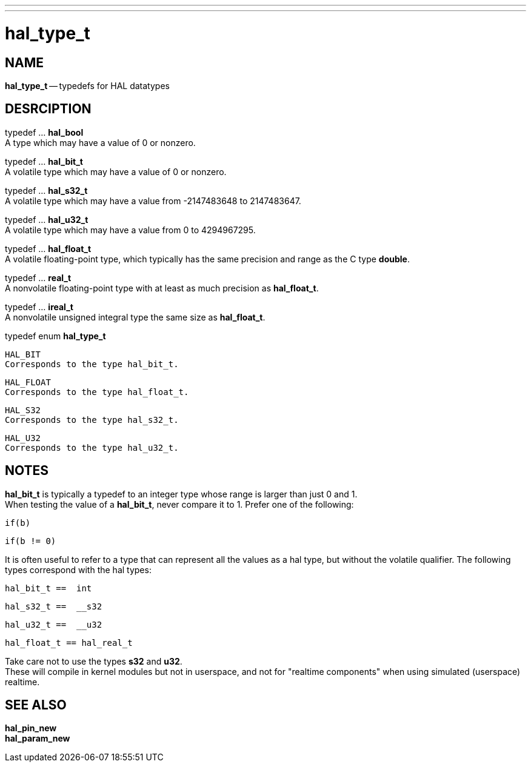 ---
---
:skip-front-matter:

= hal_type_t
:manmanual: HAL Components
:mansource: ../man/man3/hal_type_t.asciidoc
:man version : 


== NAME
**hal_type_t** -- typedefs for HAL datatypes


== DESRCIPTION

typedef ... **hal_bool** +
A type which may have a value of 0 or nonzero.

typedef ... **hal_bit_t** +
A volatile type which may have a value of 0 or nonzero.

typedef ... **hal_s32_t** +
A volatile type which may have a value from -2147483648 to 2147483647.

typedef ... **hal_u32_t** +
A volatile type which may have a value from 0 to 4294967295.

typedef ... **hal_float_t** +
A volatile floating-point type, which typically has the same precision and range
as the C type **double**.

typedef ... **real_t** +
A nonvolatile floating-point type with at least as much precision as
**hal_float_t**.

typedef ... **ireal_t** +
A nonvolatile unsigned integral type the same size as **hal_float_t**.

typedef enum **hal_type_t**

 HAL_BIT
 Corresponds to the type hal_bit_t.

 HAL_FLOAT
 Corresponds to the type hal_float_t.

 HAL_S32
 Corresponds to the type hal_s32_t.

 HAL_U32
 Corresponds to the type hal_u32_t.



== NOTES
**hal_bit_t** is typically a typedef to an integer type whose range is larger
than just 0 and 1.  +
When testing the value of a **hal_bit_t**, never compare
it to 1.  Prefer one of the following:

 if(b)

 if(b != 0)

It is often useful to refer to a type that can represent all the values as a
hal type, but without the volatile qualifier.  The following types correspond
with the hal types:

 hal_bit_t ==  int

 hal_s32_t ==  __s32

 hal_u32_t ==  __u32

 hal_float_t == hal_real_t


Take care not to use the types **s32** and **u32**.  +
These will compile in
kernel modules but not in userspace, and not for "realtime components" when
using simulated (userspace) realtime.



== SEE ALSO
**hal_pin_new** +
**hal_param_new**
